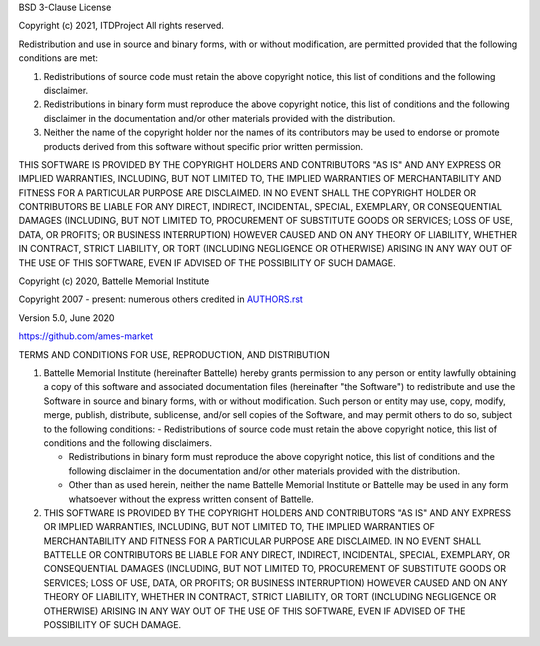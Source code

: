 BSD 3-Clause License

Copyright (c) 2021, ITDProject
All rights reserved.

Redistribution and use in source and binary forms, with or without
modification, are permitted provided that the following conditions are met:

1. Redistributions of source code must retain the above copyright notice, this
   list of conditions and the following disclaimer.

2. Redistributions in binary form must reproduce the above copyright notice,
   this list of conditions and the following disclaimer in the documentation
   and/or other materials provided with the distribution.

3. Neither the name of the copyright holder nor the names of its
   contributors may be used to endorse or promote products derived from
   this software without specific prior written permission.

THIS SOFTWARE IS PROVIDED BY THE COPYRIGHT HOLDERS AND CONTRIBUTORS "AS IS"
AND ANY EXPRESS OR IMPLIED WARRANTIES, INCLUDING, BUT NOT LIMITED TO, THE
IMPLIED WARRANTIES OF MERCHANTABILITY AND FITNESS FOR A PARTICULAR PURPOSE ARE
DISCLAIMED. IN NO EVENT SHALL THE COPYRIGHT HOLDER OR CONTRIBUTORS BE LIABLE
FOR ANY DIRECT, INDIRECT, INCIDENTAL, SPECIAL, EXEMPLARY, OR CONSEQUENTIAL
DAMAGES (INCLUDING, BUT NOT LIMITED TO, PROCUREMENT OF SUBSTITUTE GOODS OR
SERVICES; LOSS OF USE, DATA, OR PROFITS; OR BUSINESS INTERRUPTION) HOWEVER
CAUSED AND ON ANY THEORY OF LIABILITY, WHETHER IN CONTRACT, STRICT LIABILITY,
OR TORT (INCLUDING NEGLIGENCE OR OTHERWISE) ARISING IN ANY WAY OUT OF THE USE
OF THIS SOFTWARE, EVEN IF ADVISED OF THE POSSIBILITY OF SUCH DAMAGE.

Copyright (c) 2020, Battelle Memorial Institute

Copyright 2007 - present: numerous others credited in `<AUTHORS.rst>`_

Version 5.0, June 2020

https://github.com/ames-market

TERMS AND CONDITIONS FOR USE, REPRODUCTION, AND DISTRIBUTION

#. Battelle Memorial Institute (hereinafter Battelle) hereby grants permission to any person or entity lawfully obtaining a copy of this software and associated documentation files (hereinafter "the Software") to redistribute and use the Software in source and binary forms, with or without modification. Such person or entity may use, copy, modify, merge, publish, distribute, sublicense, and/or sell copies of the Software, and may permit others to do so, subject to the following conditions: - Redistributions of source code must retain the above copyright notice, this list of conditions and the following disclaimers.

   * Redistributions in binary form must reproduce the above copyright notice, this list of conditions and the following disclaimer in the documentation and/or other materials provided with the distribution.
   * Other than as used herein, neither the name Battelle Memorial Institute or Battelle may be used in any form whatsoever without the express written consent of Battelle.

#. THIS SOFTWARE IS PROVIDED BY THE COPYRIGHT HOLDERS AND CONTRIBUTORS "AS IS" AND ANY EXPRESS OR IMPLIED WARRANTIES, INCLUDING, BUT NOT LIMITED TO, THE IMPLIED WARRANTIES OF MERCHANTABILITY AND FITNESS FOR A PARTICULAR PURPOSE ARE DISCLAIMED. IN NO EVENT SHALL BATTELLE OR CONTRIBUTORS BE LIABLE FOR ANY DIRECT, INDIRECT, INCIDENTAL, SPECIAL, EXEMPLARY, OR CONSEQUENTIAL DAMAGES (INCLUDING, BUT NOT LIMITED TO, PROCUREMENT OF SUBSTITUTE GOODS OR SERVICES; LOSS OF USE, DATA, OR PROFITS; OR BUSINESS INTERRUPTION) HOWEVER CAUSED AND ON ANY THEORY OF LIABILITY, WHETHER IN CONTRACT, STRICT LIABILITY, OR TORT (INCLUDING NEGLIGENCE OR OTHERWISE) ARISING IN ANY WAY OUT OF THE USE OF THIS SOFTWARE, EVEN IF ADVISED OF THE POSSIBILITY OF SUCH DAMAGE.




